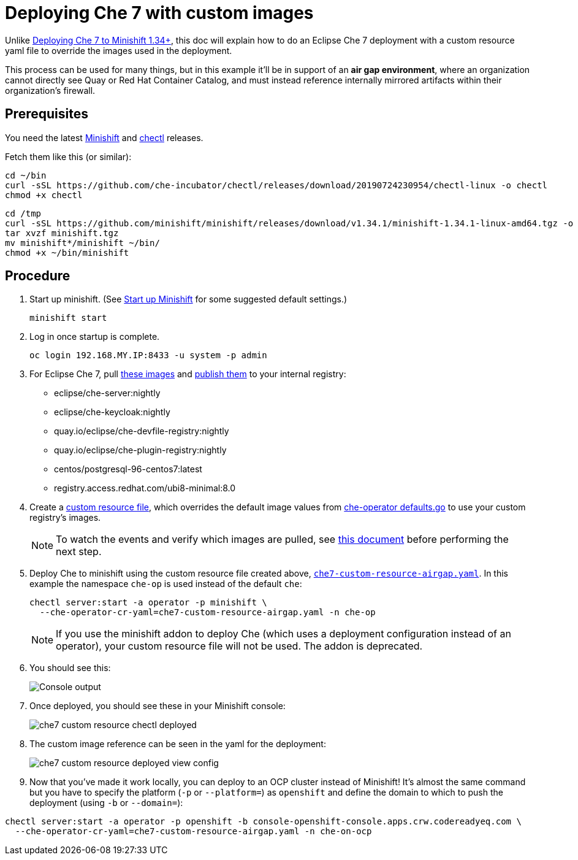 = Deploying Che 7 with custom images

Unlike link:che7-minishift-deployment.adoc[Deploying Che 7 to Minishift 1.34+], this doc will explain how to do an Eclipse Che 7 deployment with a custom resource yaml file to override the images used in the deployment. 

This process can be used for many things, but in this example it'll be in support of an *air gap environment*, where an organization cannot directly see Quay or Red Hat Container Catalog, and must instead reference internally mirrored artifacts within their organization's firewall.

== Prerequisites

You need the latest link:https://github.com/minishift/minishift/releases[Minishift] and link:https://github.com/che-incubator/chectl/releases[chectl] releases.

Fetch them like this (or similar):

```
cd ~/bin
curl -sSL https://github.com/che-incubator/chectl/releases/download/20190724230954/chectl-linux -o chectl
chmod +x chectl
```

```
cd /tmp
curl -sSL https://github.com/minishift/minishift/releases/download/v1.34.1/minishift-1.34.1-linux-amd64.tgz -o minishift.tgz
tar xvzf minishift.tgz
mv minishift*/minishift ~/bin/
chmod +x ~/bin/minishift
```

== Procedure

. Start up minishift. (See link:building-crw.adoc#start-up-minishift[Start up Minishift] for some suggested default settings.) 
+
```
minishift start
```

. Log in once startup is complete.
+
```
oc login 192.168.MY.IP:8433 -u system -p admin
```

. For Eclipse Che 7, pull link:https://github.com/eclipse/che-operator/blob/master/pkg/deploy/defaults.go[these images] and link:che7-custom-resource-airgap-pull-rename-push.sh[publish them] to your internal registry:

* eclipse/che-server:nightly
* eclipse/che-keycloak:nightly
* quay.io/eclipse/che-devfile-registry:nightly
* quay.io/eclipse/che-plugin-registry:nightly
* centos/postgresql-96-centos7:latest
* registry.access.redhat.com/ubi8-minimal:8.0

. Create a link:che7-custom-resource-airgap.yaml[custom resource file], which overrides the default image values from link:https://github.com/eclipse/che-operator/blob/master/pkg/deploy/defaults.go[che-operator defaults.go] to use your custom registry's images.
+
[NOTE]
====
To watch the events and verify which images are pulled, see link:che7-minishift-images.adoc[this document] before performing the next step.
====

. Deploy Che to minishift using the custom resource file created above, link:che7-custom-resource-airgap.yaml[`che7-custom-resource-airgap.yaml`]. In this example the namespace `che-op` is used instead of the default `che`:
+
```
chectl server:start -a operator -p minishift \
  --che-operator-cr-yaml=che7-custom-resource-airgap.yaml -n che-op
```
+
[NOTE]
====
If you use the minishift addon to deploy Che (which uses a deployment configuration instead of an operator), your custom resource file will not be used. The addon is deprecated.
====

. You should see this:
+
image:../images/che7-custom-resource-chectl.png[Console output]

. Once deployed, you should see these in your Minishift console:
+
image:../images/che7-custom-resource-chectl-deployed.png[]

. The custom image reference can be seen in the yaml for the deployment:
+ 
image:../images/che7-custom-resource-deployed-view-config.png[]

. Now that you've made it work locally, you can deploy to an OCP cluster instead of Minishift! It's almost the same command but you have to specify the platform (`-p` or `--platform=`) as `openshift` and define the domain to which to push the deployment (using `-b` or `--domain=`):

```
chectl server:start -a operator -p openshift -b console-openshift-console.apps.crw.codereadyeq.com \
  --che-operator-cr-yaml=che7-custom-resource-airgap.yaml -n che-on-ocp
```